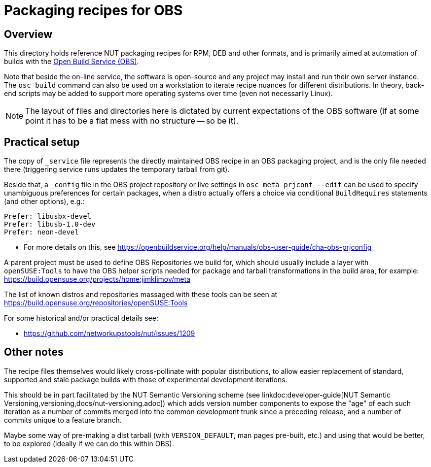 = Packaging recipes for OBS

== Overview

This directory holds reference NUT packaging recipes for RPM, DEB and
other formats, and is primarily aimed at automation of builds with the
link:https://openbuildservice.org/[Open Build Service (OBS)].

Note that beside the on-line service, the software is open-source and
any project may install and run their own server instance. The `osc build`
command can also be used on a workstation to iterate recipe nuances for
different distributions. In theory, back-end scripts may be added to
support more operating systems over time (even not necessarily Linux).

NOTE: The layout of files and directories here is dictated by current
expectations of the OBS software (if at some point it has to be a flat
mess with no structure -- so be it).

== Practical setup

The copy of `_service` file represents the directly maintained OBS recipe
in an OBS packaging project, and is the only file needed there (triggering
service runs updates the temporary tarball from git).

Beside that, a `_config` file in the OBS project repository or live settings
in `osc meta prjconf --edit` can be used to specify unambiguous preferences
for certain packages, when a distro actually offers a choice via conditional
`BuildRequires` statements (and other options), e.g.:

----
Prefer: libusbx-devel
Prefer: libusb-1.0-dev
Prefer: neon-devel
----

* For more details on this, see
  https://openbuildservice.org/help/manuals/obs-user-guide/cha-obs-prjconfig

A parent project must be used to define OBS Repositories we build for, which
should usually include a layer with `openSUSE:Tools` to have the OBS helper
scripts needed for package and tarball transformations in the build area,
for example: https://build.opensuse.org/projects/home:jimklimov/meta

The list of known distros and repositories massaged with these tools can be
seen at https://build.opensuse.org/repositories/openSUSE:Tools

For some historical and/or practical details see:

* https://github.com/networkupstools/nut/issues/1209

== Other notes

The recipe files themselves would likely cross-pollinate with popular
distributions, to allow easier replacement of standard, supported and
stale package builds with those of experimental development iterations.

This should be in part facilitated by the NUT Semantic Versioning scheme (see
linkdoc:developer-guide[NUT Semantic Versioning,versioning,docs/nut-versioning.adoc])
which adds version number components to expose the "age" of each such
iteration as a number of commits merged into the common development trunk
since a preceding release, and a number of commits unique to a feature
branch.

Maybe some way of pre-making a dist tarball (with `VERSION_DEFAULT`, man
pages pre-built, etc.) and using that would be better, to be explored
(ideally if we can do this within OBS).
